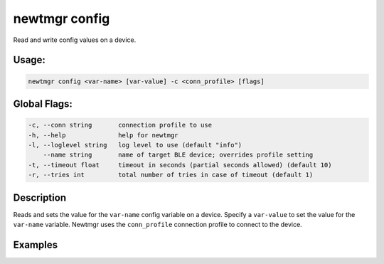 newtmgr config 
---------------

Read and write config values on a device.

Usage:
^^^^^^

.. code-block:: console

        newtmgr config <var-name> [var-value] -c <conn_profile> [flags] 

Global Flags:
^^^^^^^^^^^^^

.. code-block:: console

      -c, --conn string       connection profile to use
      -h, --help              help for newtmgr
      -l, --loglevel string   log level to use (default "info")
          --name string       name of target BLE device; overrides profile setting
      -t, --timeout float     timeout in seconds (partial seconds allowed) (default 10)
      -r, --tries int         total number of tries in case of timeout (default 1)

Description
^^^^^^^^^^^

Reads and sets the value for the ``var-name`` config variable on a
device. Specify a ``var-value`` to set the value for the ``var-name``
variable. Newtmgr uses the ``conn_profile`` connection profile to
connect to the device.

Examples
^^^^^^^^

+----------------+--------------------------+--------------------+
| Sub-command    | Usage                    | Explanation        |
+================+==========================+====================+
| newtmgr config | Reads the ``myvar``      |
| myvar -c       | config variable value    |
| profile01      | from a device. Newtmgr   |
|                | connects to the device   |
|                | over a connection        |
|                | specified in the         |
|                | ``profile01`` connection |
|                | profile.                 |
+----------------+--------------------------+--------------------+
| newtmgr config | Sets the ``myvar``       |
| myvar 2 -c     | config variable to the   |
| profile01      | value ``2`` on a device. |
|                | Newtmgr connects to the  |
|                | device over a connection |
|                | specified in the         |
|                | ``profile01`` connection |
|                | profile.                 |
+----------------+--------------------------+--------------------+
